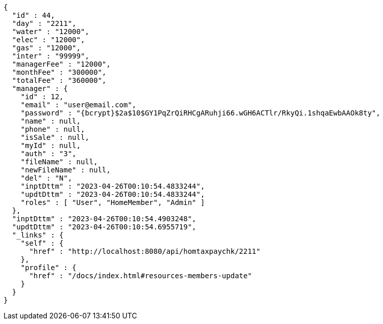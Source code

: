 [source,options="nowrap"]
----
{
  "id" : 44,
  "day" : "2211",
  "water" : "12000",
  "elec" : "12000",
  "gas" : "12000",
  "inter" : "99999",
  "managerFee" : "12000",
  "monthFee" : "300000",
  "totalFee" : "360000",
  "manager" : {
    "id" : 12,
    "email" : "user@email.com",
    "password" : "{bcrypt}$2a$10$GY1PqZrQiRHCgARuhji66.wGH6ACTlr/RkyQi.1shqaEwbAAOk8ty",
    "name" : null,
    "phone" : null,
    "isSale" : null,
    "myId" : null,
    "auth" : "3",
    "fileName" : null,
    "newFileName" : null,
    "del" : "N",
    "inptDttm" : "2023-04-26T00:10:54.4833244",
    "updtDttm" : "2023-04-26T00:10:54.4833244",
    "roles" : [ "User", "HomeMember", "Admin" ]
  },
  "inptDttm" : "2023-04-26T00:10:54.4903248",
  "updtDttm" : "2023-04-26T00:10:54.6955719",
  "_links" : {
    "self" : {
      "href" : "http://localhost:8080/api/homtaxpaychk/2211"
    },
    "profile" : {
      "href" : "/docs/index.html#resources-members-update"
    }
  }
}
----